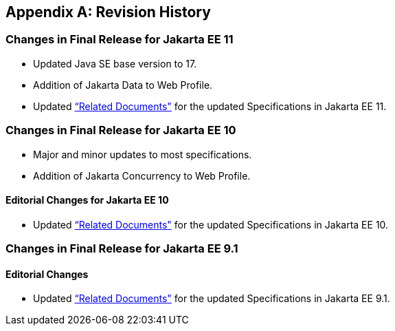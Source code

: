 [appendix]

== Revision History
=== Changes in Final Release for Jakarta EE 11
* Updated Java SE base version to 17.
* Addition of Jakarta Data to Web Profile.
* Updated <<relateddocs, “Related Documents">> for the updated Specifications in Jakarta EE 11.

=== Changes in Final Release for Jakarta EE 10
* Major and minor updates to most specifications.
* Addition of Jakarta Concurrency to Web Profile.

==== Editorial Changes for Jakarta EE 10
* Updated <<relateddocs, “Related Documents">> for the updated Specifications in Jakarta EE 10.

=== Changes in Final Release for Jakarta EE 9.1
==== Editorial Changes
* Updated <<relateddocs, “Related Documents">> for the updated Specifications in Jakarta EE 9.1.
